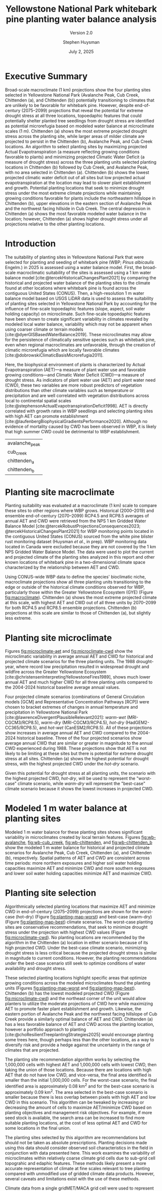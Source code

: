 #+options: html-link-use-abs-url:nil html-postamble:auto
#+options: html-preamble:t html-scripts:nil html-style:t
#+options: html5-fancy:nil tex:t
#+options: title:t toc:nil email:t date:t author:t
#+title: Yellowstone National Park whitebark pine planting water balance analysis
#+subtitle: Version 2.0
#+date: July 2, 2025
#+author: Stephen Huysman
#+email: shuysman@gmail.com
#+html_doctype: xhtml-strict
#+html_container: div
#+html_content_class: content
#+description:
#+keywords:
#+html_link_home:
#+html_link_up:
#+html_mathjax:
#+html_equation_reference_format: \eqref{%s}
#+html_head:
#+html_head_extra:
#+subtitle:
#+infojs_opt:
#+BIBLIOGRAPHY:/home/steve/OneDrive/org/library.bib
#+LATEX_HEADER: \usepackage[margin=.75in]{geometry}
#+LATEX_HEADER: \renewcommand{\topfraction}{.95}
#+LATEX_HEADER: \renewcommand{\bottomfraction}{.95}
#+LATEX_HEADER: \renewcommand{\textfraction}{.05}
#+LATEX_HEADER: \renewcommand{\floatpagefraction}{.75}
#+LATEX_HEADER: \setcounter{topnumber}{4}
#+LATEX_HEADER: \setcounter{bottomnumber}{4}
#+LATEX_HEADER: \setcounter{totalnumber}{4}

* Executive Summary

Broad-scale macroclimate (1 km) projections show the four planting sites selected in Yellowstone National Park  (Avalanche Peak, Cub Creek, Chittenden (a), and Chittenden (b)) potentially transitioning to climates that are unlikely to be favorable for whitebark pine. However, despite end-of-century (2075--2099) projections that reveal the potential for extreme drought stress at all three locations, topoedaphic features that could potentially shelter planted tree seedlings from drought stress are identified as potential microrefugia based on modeled water balance at microclimate scales (1 m). Chittenden (a) shows the most extreme projected drought stress across the planting site, while larger areas of milder climate are projected to persist in the Chittenden (b), Avalanche Peak, and Cub Creek locations. An algorithm to select planting sites by maximizing projected Actual Evapotranspiration (a measure reflecting growing conditions favorable to plants) and minimizing projected Climatic Water Deficit (a measure of drought stress) across the three planting units selected planting locations in Chittenden (b) followed by Cub Creek, and Avalanche Peak, with no area selected in Chittenden (a). Chittenden (b) shows the lowest projected climatic water deficit out of all sites but low projected actual evapotranspiration at the location may lead to slower plant establishment and growth. Potential planting locations that seek to minimize drought stress under the most extreme climate projections while maintaining growing conditions favorable for plants include the northeastern hillslope in Chittenden (b), upper elevations in the eastern section of Avalanche Peak and the northwest facing hillside in Cub Creek. The central depression in Chittenden (a) shows the most favorable modeled water balance in the location; however, Chittenden (a) shows higher drought stress under all projections relative to the other planting locations.

* Introduction

The suitability of planting sites in Yellowstone National Park that
were selected for planting and seeding of whitebark pine (WBP; /Pinus
albicaulis/ Engelm.) in 2025 is assessed using a water balance
model. First, the broad-scale macroclimatic suitability of the sites
is assessed using a 1 km water balance model
[cite:@tercekHistoricalChangesPlant2021] by comparing the historical
and projected water balance of the planting sites to the climate found
at other locations where whitebark pine is found across the contiguous
United States (CONUS). Then, a high-resolution 1 m water balance model
based on USGS LiDAR data is used to assess the suitability of planting
sites selected in Yellowstone National Park by accounting for the
influence of fine-scale topoedaphic features (slope, aspect, soil
water holding capacity) on microclimate. Such fine-scale topoedaphic
features have been shown to create significant variability in climates
revealed by modeled local water balance, variability which may not be
apparent when using coarser climate or terrain models
[cite:@dyerGISBasedWaterBalance2019]. These microclimates may allow
for the persistence of climatically sensitive species such as
whitebark pine, even when regional macroclimates are unfavorable,
through the creation of climatic microrefugia which are locally favorable climates
[cite:@dobrowskiClimaticBasisMicrorefugia2011].

Here, the biophysical environment of plants is characterized by Actual
Evapotranspiration (AET)---a measure of plant water use and favorable
growing conditions---and Climatic Water Deficit (CWD)---a measure of
drought stress. As indicators of plant water use (AET) and plant water
need (CWD), these two variables are more robust predictors of
vegetation distributions than other climate variables such as
temperature or precipitation and are well correlated with vegetation
distributions across local to continental spatial scales
[cite:@stephensonActualEvapotranspirationDeficit1998]. AET is directly
correlated with growth rates in WBP seedlings and selecting planting
sites with high AET can promote establishment
[cite:@laufenbergBiophysicalGradientsPerformance2020]. Although no
evidence of mortality caused by CWD has been observed in WBP, it is
likely that high summer CWD could be detrimental to WBP establishment.

#+begin_src R :session :exports none :cache yes :eval never-export
  library(terra)
  library(tidyverse)
  library(tidyterra)
  library(lubridate)
  library(glue)
  library(sf)
  library(gghighlight)
  library(ggpubr)
  library(maptiles)


  terraOptions(progress = 0)

  drought_year <- 1988
  hist_years <- 2004:2024
  end_years <- 2075:2099

  scenarios <- tribble(
    ~gcm, ~scenario, ~label,
    "gridmet", "historical", "historical",
    "gridmet", "historical", "drought-year",
    "MRI-CGCM3", "rcp85", "warm-wet",
    "MRI-CGCM3", "rcp45", "warm-dry",
    "HadGEM2-CC365", "rcp85", "hot-dry",
    "CanESM2", "rcp85", "hot-wet"
  )

  sites <- read_csv("../src/sites.csv")
  sites_list <- sites$site

  input_dir <- "../data/input/"
  data_dir <- "/media/steve/THREDDS/data/nps_wb_2025/"

  load_historical_mean <- function(filename) {
    # Load and calculate historical AET/CWD mean
    r <- rast(filename)

    r <- r %>%
      subset(year(time(.)) %in% hist_years) %>% ## Limit to end-century conditions
      mean() %>%
      clamp(lower = 0, values = FALSE) / 10 ## remove NAs and divide by
    ## ten (nps gridded wb is
    ## provided in units x 10)
    return(r)
  }


  load_gcm_mean <- function(filename) {
    # Load in one GCM/RCP projection and calculate end-of-century
    # (end_years) average annual AET/CWD
    r <- rast(filename)

    # Fix dates in r. CDO doesn't save them right in the annual_sums
    # script, or I'm not using CDO correctly. Either way, set a date for
    # each layer in the middle of the year for the years covered by the
    # projections, 2006–2099. The actual date ~shouldn't~ matter...
    time(r) <- seq(ymd("2006-07-02"), ymd("2099-07-02"), by = "1 year")
    
    r <- r %>%
      subset(year(time(.)) %in% end_years) %>% ## Limit to end-century conditions
      mean() %>%
      clamp(lower = 0, values = FALSE) / 10 ## remove NAs and divide by
    ## ten (nps gridded wb is
    ## provided in units x 10)
    return(r)
  }


  aet_sprc <- sprc()
  cwd_sprc <- sprc()

  for (s in sites_list) {
    message("Starting: ", s)

    aet_data <- rast()
    cwd_data <- rast()  

    for (i in 1:length(scenarios$scenario)) {
      scenario <- scenarios$scenario[i]
      gcm <- scenarios$gcm[i]
      label <- scenarios$label[i]

      message("Processing: ", scenario, ", ", gcm, ", ", label)
      
      if (scenario == "historical") {
        ### Historical scenarios, separate branches for historical norms and drought-year
        aet_file <- file.path(data_dir, s, "sums", "historical_gridmet_AET_annual_sum.nc")
        cwd_file <- file.path(data_dir, s, "sums", "historical_gridmet_Deficit_annual_sum.nc")

        if (label == "historical") {
          r_aet <- load_historical_mean(aet_file)
          r_cwd <- load_historical_mean(cwd_file)
        } else if (label == "drought-year") {
          r_aet <- rast(aet_file)
          r_cwd <- rast(cwd_file)

          r_aet <- subset(r_aet, year(time(r_aet)) == drought_year) / 10
          r_cwd <- subset(r_cwd, year(time(r_cwd)) == drought_year) / 10
        }     
      } else {
        ### Projections
        aet_file <- file.path(data_dir, s, "sums", glue("{gcm}_{scenario}_AET_annual_sum.nc"))
        cwd_file <- file.path(data_dir, s, "sums", glue("{gcm}_{scenario}_Deficit_annual_sum.nc"))

        r_aet <- load_gcm_mean(aet_file)
        r_cwd <- load_gcm_mean(cwd_file)
      }

      names(r_aet) <- glue("{label}")
      names(r_cwd) <- glue("{label}")

      add(aet_data) <- r_aet
      add(cwd_data) <- r_cwd
    }

    add(aet_sprc) <- aet_data
    add(cwd_sprc) <- cwd_data
  }

  ### Make sure this matches the order in sites_list
  site_polys <- c(
    terra::vect("../data/input/avalanche_peak/shapefile/Avalanche_Peak_Seeds_Shapefile/Potential_Planting_Locations.shp"),
    terra::vect("../data/input/cub_creek/shapefile/Cub_Creek_Seedlings_Shapefile/Potential_Planting_Locations.shp"),
    terra::vect("../data/input/chittenden/shapefile/Chittenden_Seedling_Shapefile/Potential_Planting_Locations.shp"),
    terra::vect("../data/input/chittenden_b/shapefile/NEW_Chittenden_Location/Potential_Planting_Locations.shp")
  )
  names(site_polys) <- c(
    "avalanche_peak",
    "cub_creek",
    "chittenden_a",
    "chittenden_b"
  )

  site_polys <- project(site_polys, crs(aet_sprc[1]))

  sites$site <- names(site_polys) ## Dangerous hack to make sure things are named right, be careful.. Should be okay after loading in data
#+end_src

#+RESULTS[65dd5c98393fb9c70f3b0cbd167b344b2be4bb54]:
| avalanche_peak |
| cub_creek      |
| chittenden_a   |
| chittenden_b   |

* Planting site macroclimate

Planting suitability was evaluated at a macroclimate (1 km) scale to
compare these sites to other regions where WBP grows. Historical
(2000–2019) and ensemble end-of-century (2070–2099) RCP4.5 and RCP8.5
averages of annual AET and CWD were retrieved from the NPS 1 km
Gridded Water Balance Model [cite:@tercekRobustProjectionsConsequences2023;
@tercekHistoricalChangesPlant2021] for WBP monitoring points located
in the contiguous United States (CONUS) sourced from the white pine
blister rust monitoring dataset (Huysman /et al./, in prep). WBP
monitoring data located in Canada were excluded because they are not
covered by the 1 km NPS Gridded Water Balance Model. The data were
used to plot the current and projected climate of the planting sites
analyzed in this report and other known locations of whitebark pine in
a two-dimensional climate space characterized by the relationship
between AET and CWD.

Using CONUS-wide WBP data to define the species' bioclimatic niche,
macroclimate projections show all three planting units transitioning
to the edge or outside of the historical climate conditions observed
for WBP, particularly those within the Greater Yellowstone Ecosystem
(GYE) (Figure [[fig:macroclimate]]). Chittenden (a) shows the most extreme
projected climate at this scale, with highest AET and CWD out of all
three units by 2070--2099 for both RCP4.5 and RCP8.5 ensemble
projections. Chittenden (b) projections at this scale are similar to
those of Chittenden (a), but slightly less extreme.

#+begin_src R :session :file img/macroclimate.png :results output graphics file :height 1080 :width 1400 :res 200 :exports results  :cache yes :eval never-export
  aet_summary_dir <- file.path("/media/steve/THREDDS/data/nps_gridded_wb/summary_layers/AET/")
  cwd_summary_dir <- file.path("/media/steve/THREDDS/data/nps_gridded_wb/summary_layers/Deficit/")

  aet <- rast(file.path(aet_summary_dir, "historical/V_1_5_annual_gridmet_historical_AET_2000_2019_annual_means_cropped_units_mm.tif"))
  names(aet) <- "AET"
  cwd <- rast(file.path(cwd_summary_dir, "historical/V_1_5_annual_gridmet_historical_Deficit_2000_2019_annual_means_cropped_units_mm.tif"))
  names(cwd) <- "CWD"
  aet_45 <- rast(file.path(aet_summary_dir, "rcp45/ensembles/ensemble_2070_2099_annual_rcp45_AET_units_mm.tif"))
  names(aet_45) <- "AET_45"
  cwd_45 <- rast(file.path(cwd_summary_dir, "rcp45/ensembles/ensemble_2070_2099_annual_rcp45_Deficit_units_mm.tif"))
  names(cwd_45) <- "CWD_45"
  aet_85 <- rast(file.path(aet_summary_dir, "rcp85/ensembles/ensemble_2070_2099_annual_rcp85_AET_units_mm.tif"))
  names(aet_85) <- "AET_85"
  cwd_85 <- rast(file.path(cwd_summary_dir, "rcp85/ensembles/ensemble_2070_2099_annual_rcp85_Deficit_units_mm.tif"))
  names(cwd_85) <- "CWD_85"

  wbp_points <- read_csv("/home/steve/OneDrive/whitebark/blister-rust/data/SITE_LOCATIONS.csv") %>%
    bind_rows(tibble(network = "YELL", park = "YELL", long = sites$lon, lat = sites$lat, site = sites$site)) %>%
    drop_na(c("lat", "long")) %>%
    st_as_sf(coords = c("long", "lat"), crs = st_crs("EPSG:4326")) %>%
    st_transform(crs = st_crs(aet))

  wbp_points <- terra::extract(aet, wbp_points, bind = TRUE)
  wbp_points <- terra::extract(cwd, wbp_points, bind = TRUE)
  wbp_points <- terra::extract(aet_45, wbp_points, bind = TRUE)
  wbp_points <- terra::extract(cwd_45, wbp_points, bind = TRUE)
  wbp_points <- terra::extract(aet_85, wbp_points, bind = TRUE)
  wbp_points <- terra::extract(cwd_85, wbp_points, bind = TRUE)

  ggplot(wbp_points) +
    geom_point(aes(x = CWD, y = AET), color = "darkgrey") +
    geom_point(data = filter(wbp_points, park == "GYE"), aes(x = CWD, y = AET), color = "royalblue1") +
      ## geom_point(aes(x = 179.89, 192.98), color = "blue", shape = 3, size = 10) +
      ## geom_text(aes(x = 179.89, 192.98), color = "blue", label = "historic") +
      ## geom_point(aes(x = 235.81, 247.61), color = "green", shape = 2, size = 10) +
      ## geom_text(aes(x = 235.81, 247.61), color = "green", label = "rcp4.5") +
      ## geom_point(aes(x = 306.32, 287.88), color = "red", shape = 2, size = 10) +
    ## geom_text(aes(x = 306.32, 287.88), color = "red", label = "rcp8.5") +
    geom_point(size = 6, data = filter(wbp_points, park == "YELL"), aes(x = CWD, y = AET, shape = site, color = "black")) +
    geom_point(size = 6, data = filter(wbp_points, park == "YELL"), aes(x = CWD_45, y = AET_45, shape = site, color = "orange")) +
    geom_point(size = 6, data = filter(wbp_points, park == "YELL"), aes(x = CWD_85, y = AET_85, shape = site, color = "red")) +
    scale_color_manual(name = "Scenario (color)",
                      values = c("black"="black",
                                 "orange"="orange",
                                 "red"="red"),
                      labels=c("Historical 2000–2019","RCP45 2070–2099 ","RCP85 2070–2099")) +
    #geom_text(data = filter(wbp_points, park == "YELL"), aes(x = CWD, y = AET, label = site), nudge_y = -10) +
    #geom_text(data = filter(wbp_points, park == "YELL"), aes(x = CWD, y = AET), label = "Historical", nudge_y = -10, size = 5) +
    #geom_text(data = filter(wbp_points, park == "YELL"), aes(x = CWD_45, y = AET_45), label = "4.5", nudge_y = -10, size = 5) +
    #geom_text(data = filter(wbp_points, park == "YELL"), aes(x = CWD_85, y = AET_85), label = "8.5", nudge_y = -10, size = 5) +
    labs(x = "Annual CWD (mm)", y = "Annual AET (mm)", shape = "Site (shape)")
    #labs(title = "WBP Bioclimatic Niche (GYE)")
#+end_src

#+CAPTION: Macroclimate space of YELL whitebark pine at 1 km scale. Whitebark pine observations in CONUS from the white pine blister rust monitoring dataset (Huysman /et al./, in prep) were used to create a bioclimatic niche of the species from historical (2000–2019) average annual AET and CWD from the NPS 1 km gridded water balance model [cite:@tercekHistoricalChangesPlant2021]. Historical 2000–2019 average annual AET and CWD for points located in the Greater Yellowstone Ecosystem are highlighted in blue and all other WBP locations in the monitoring dataset across CONUS are grey. The three planting units in Yellowstone National Park analyzed in this report are shown as circles (Avalanche Peak), triangles (Chittenden [a]), squares (Chittenden [b]), and crosses (Cub Creek). Historical 2000--2019 water balance for these planting sites are shown in black and projected 2070--2099 water balance for the three planting units are shown in orange (RCP4.5) and red (RCP8.5).
#+LABEL: fig:macroclimate
#+RESULTS[370fdd04db462f5413bf7349154bd9b29e83f9b3]:
[[file:img/macroclimate.png]]

* Planting site microclimate

Figures [[fig:microclimate-aet]] and [[fig:microclimate-cwd]] show the microclimatic variability in average annual AET and CWD for historical and projected climate scenarios for the three planting units. The 1988 drought-year, where record low precipitation resulted in widespread drought and wildfire across the Greater Yellowstone Ecosystem [cite:@christensenInterpretingYellowstoneFires1989], shows much lower annual AET and much higher CWD for all three planting units compared to the 2004-2024 historical baseline average annual values.

Four projected climate scenarios (combinations of General Circulation models [GCM] and Representative Concentration Pathways [RCP]) were chosen to bracket extremes of changes in annual temperature and precipitation in Yellowstone National Park [cite:@lawrenceDivergentPlausibleRelevant2021]: /warm-wet/ (MRI-CGCM3/RCP8.5), /warm-dry/ (MRI-CGCM3/RCP4.5), /hot-dry/ (HadGEM2-CC365/RCP8.5), and /hot-wet/ (CanESM2/RCP8.5). All of these projections show increases in average annual AET and CWD compared to the 2004-2024 historical baseline. Three of the four projected scenarios show average annual CWD that are similar or greater in magnitude to the annual CWD experienced during 1988. These projections show that AET is not likely to be limiting at these sites but there is potential for extreme drought stress at all sites. Chittenden (a) shows the highest potential for drought stress, with the highest projected CWD under the /hot-dry/ scenario.

Given this potential for drought stress at all planting units, the scenario with the highest projected CWD, /hot-dry/, will be used to represent the "worst-case" climate scenario, while /warm-dry/ will represent the "best-case" climate scenario because it shows the lowest increases in projected CWD.

#+begin_src R :session :file img/microclimate-aet.png :results output graphics file :height 900 :width 1200 :res 200 :exports results  :cache yes :eval never-export
  aet_data <- list()

  for (i in 1:length(sites$site)) {
    site <- sites$site[i]
    
    aet_df <- aet_sprc[i] %>%
      mask(site_polys[i]) %>%
      as.data.frame(wide = FALSE)

    aet_df$site <- site
    
    aet_data[[i]] <- aet_df
  }

  aet_data <- bind_rows(aet_data) %>%
    mutate(layer = factor(layer, levels = c("historical", "drought-year", "warm-wet", "warm-dry", "hot-dry", "hot-wet"))) %>%
    mutate(time = if_else(layer == "historical" | layer == "drought-year",
                          "historical",
                          "projection"))


  ggplot(aet_data) +
    geom_boxplot(aes(x = layer, y = values, color = site)) +
    labs(color = "Site", x = "Scenario", y = "Average annual AET (mm)") +
    theme(legend.position = "bottom", axis.text.x = element_text(angle = 45, vjust = 1, hjust=1)) +
    facet_wrap(~time, scales = "free_x") %>% print()
#+end_src

#+CAPTION: Microclimatic variability in annual AET across historical and projected climate scenarios. Modeled 1 m AET for two historical scenarios is shown: /historical/ 2004-2024 historical average and /drought-year/ 1988 annual AET. The average 2075-2099 average annual AET for four projections bracketing extremes of changes in annual temperature and precipitation are shown: /warm-wet/ (MRI-CGCM3/RCP8.5), /warm-dry/ (MRI-CGCM3/RCP4.5), /hot-dry/ (HadGEM2-CC365/RCP8.5), and /hot-wet/ (CanESM2/RCP8.5).
#+LABEL: fig:microclimate-aet
#+RESULTS[b5192d145d7c38b8dc6e1c3c094e5038005a3ba7]:
[[file:img/microclimate-aet.png]]

#+begin_src R :session :file img/microclimate-cwd.png :results output graphics file :height 900 :width 1200 :res 200 :exports results  :cache yes :eval never-export
  cwd_data <- list()

  for (i in 1:length(sites$site)) {
    site <- sites$site[i]
    
    cwd_df <- cwd_sprc[i] %>%
      mask(site_polys[i]) %>%
      as.data.frame(wide = FALSE)

    cwd_df$site <- site
    
    cwd_data[[i]] <- cwd_df
  }

  cwd_data <- bind_rows(cwd_data) %>%
    mutate(layer = factor(layer, levels = c("historical", "drought-year", "warm-wet", "warm-dry", "hot-dry", "hot-wet"))) %>%
    mutate(time = if_else(layer == "historical" | layer == "drought-year",
                          "historical",
                          "projection"))


  ggplot(cwd_data) +
    geom_boxplot(aes(x = layer, y = values, color = site)) +
    labs(color = "Site", x = "Scenario", y = "Average annual CWD (mm)") +
    theme(legend.position = "bottom", axis.text.x = element_text(angle = 45, vjust = 1, hjust=1)) +
    facet_wrap(~time, scales = "free_x")
#+end_src

#+CAPTION: Microclimatic variability in annual Climatic Water Deficit (CWD) across historical and projected climate scenarios. Modeled 1 m CWD for two historical scenarios is shown: /historical/ 2004-2024 historical average and /drought-year/ 1988 annual CWD. The average 2075-2099 average annual CWD for four projections bracketing extremes of changes in annual temperature and precipitation are shown: /warm-wet/ (MRI-CGCM3/RCP8.5), /warm-dry/ (MRI-CGCM3/RCP4.5), /hot-dry/ (HadGEM2-CC365/RCP8.5), and /hot-wet/ (CanESM2/RCP8.5).
#+LABEL: fig:microclimate-cwd
#+RESULTS[f87357f5401372bd8d6e68bfe8113f666560af15]:
[[file:img/microclimate-cwd.png]]

* Modeled 1 m water balance at planting sites

Modeled 1 m water balance for these planting sites shows significant variability in microclimates created by local terrain features. Figures [[fig:wb-avalanche]], [[fig:wb-cub_creek]], [[fig:wb-chittenden]], and [[fig:wb-chittenden_b]] show the modeled 1 m water balance for historical and projected climate scenarios for Avalanche Peak, Cub Creek, Chittenden (a), and Chittenden (b), respectively. Spatial patterns of AET and CWD are consistent across time periods: more northern exposures and higher soil water holding capacities maximize AET and minimize CWD and more southern exposures and lower soil water holding capacities minimize AET and maximize CWD.

#+begin_src R :session :exports none  :cache yes :eval never-export
  ## Find global max AET and CWD for color scaling
  max_aet <- 0
  for (i in 1:length(sites$site)) {
    unit_data <- mask(aet_sprc[i], site_polys[i])

    new_max_aet <- max(minmax(unit_data))
    if (new_max_aet > max_aet) {
      max_aet <- new_max_aet
    }
  }

  max_cwd <- 0
  for (i in 1:length(sites$site)) {
    unit_data <- mask(cwd_sprc[i], site_polys[i])

    new_max_cwd <- max(minmax(unit_data))
    if (new_max_cwd > max_cwd) {
      max_cwd <- new_max_cwd
    }
  }

  aet_scale <-
    scale_fill_viridis_c(option = "D", limits = c(0, max_aet))

  cwd_scale <-
      scale_fill_viridis_c(option = "B", limits = c(0, max_cwd))

#+end_src

#+RESULTS[17ba73ccaf4c7b2f21f3328017224b90075a84e1]:

#+begin_src R :session :file img/wb-avalanche.png :results output graphics file :height 1200 :width 2000 :res 175 :exports results  :cache yes :eval never-export
avalanche_id <- 1

site <- sites$site[avalanche_id]

aet_data <- mask(aet_sprc[avalanche_id], site_polys[avalanche_id])

avalanche_aet_plot <- ggplot() +
  geom_spatraster(data = aet_data) +
  aet_scale + 
  facet_wrap(~lyr, ncol = 2) +
  labs(title = "Avalanche Peak average annual AET", fill = "Annual AET (mm)") +
  theme(legend.position = "bottom", axis.text.x = element_text(angle = 45, vjust = 1, hjust=1))

cwd_data <- mask(cwd_sprc[avalanche_id], site_polys[avalanche_id])
    
avalanche_cwd_plot <- ggplot() +
  geom_spatraster(data = cwd_data) +
  cwd_scale + 
  facet_wrap(~lyr, ncol = 2) +
  labs(title = "Avalanche Peak average annual CWD", fill = "Annual CWD (mm)") +
  theme(legend.position = "bottom", axis.text.x = element_text(angle = 45, vjust = 1, hjust=1))

ggarrange(avalanche_aet_plot, avalanche_cwd_plot, ncol = 2)
#+end_src

#+CAPTION: Modeled historical and projected average annual AET and CWD for Avalanche Peak. The color ramps used for AET and CWD visualizations are kept the same between planting units and climate scenarios to facilitate direct comparisons between units or time periods. 
#+LABEL: fig:wb-avalanche
#+RESULTS[a7958f59cc05e0f2c930f1fc73c7eb264d7eea0c]:
[[file:img/wb-avalanche.png]]

#+begin_src R :session :file img/wb-cub_creek.png :results output graphics file :height 1200 :width 1900 :res 175 :exports  results  :cache yes :eval never-export
cub_creek_id <- 2

site <- sites$site[cub_creek_id]

aet_data <- mask(aet_sprc[cub_creek_id], site_polys[cub_creek_id])

cub_creek_aet_plot <- ggplot() +
  geom_spatraster(data = aet_data) +
  aet_scale + 
  facet_wrap(~lyr, ncol = 2) +
  labs(title = "Cub Creek average annual AET", fill = "Annual AET (mm)") +
  theme(legend.position = "bottom", axis.text.x = element_text(angle = 45, vjust = 1, hjust=1))

cwd_data <- mask(cwd_sprc[cub_creek_id], site_polys[cub_creek_id])
    
cub_creek_cwd_plot <- ggplot() +
  geom_spatraster(data = cwd_data) +
  cwd_scale + 
  facet_wrap(~lyr, ncol = 2) +
  labs(title = "Cub Creek average annual CWD", fill = "Annual CWD (mm)") +
  theme(legend.position = "bottom", axis.text.x = element_text(angle = 45, vjust = 1, hjust=1))

ggarrange(cub_creek_aet_plot, cub_creek_cwd_plot, ncol = 2)
#+end_src

#+CAPTION: Modeled historical and projected average annual AET and CWD for Cub Creek. The color ramps used for AET and CWD visualizations are kept the same between planting units and climate scenarios to facilitate direct comparisons between units or time periods. 
#+LABEL: fig:wb-cub_creek
#+RESULTS[b90931d91c0b0b89d564a21babc0a0eb0b80c715]:
[[file:img/wb-cub_creek.png]]

#+begin_src R :session :file img/wb-chittenden.png :results output graphics file :height 1800 :width 1600 :res 175 :exports results  :cache yes :eval never-export
chittenden_id <- 3

site <- sites$site[chittenden_id]

aet_data <- mask(aet_sprc[chittenden_id], site_polys[chittenden_id])

chittenden_aet_plot <- ggplot() +
  geom_spatraster(data = aet_data) +
  aet_scale + 
  facet_wrap(~lyr, ncol = 2) +
  labs(title = "Chittenden (a) average annual AET", fill = "Annual AET (mm)") +
  theme(legend.position = "bottom", axis.text.x = element_text(angle = 45, vjust = 1, hjust=1))

cwd_data <- mask(cwd_sprc[chittenden_id], site_polys[chittenden_id])
    
chittenden_cwd_plot <- ggplot() +
  geom_spatraster(data = cwd_data) +
  cwd_scale + 
  facet_wrap(~lyr, ncol = 2) +
  labs(title = "Chittenden (a) average annual CWD", fill = "Annual CWD (mm)") +
  theme(legend.position = "bottom", axis.text.x = element_text(angle = 45, vjust = 1, hjust=1))

ggarrange(chittenden_aet_plot, chittenden_cwd_plot, ncol = 2)
#+end_src

#+CAPTION: Modeled historical and projected average annual AET and CWD for Chittenden (a). The color ramps used for AET and CWD visualizations are kept the same between planting units and climate scenarios to facilitate direct comparisons between units or time periods. 
#+LABEL: fig:wb-chittenden
#+RESULTS[7705e72eacf05959155b9e9f5669e6a145981d2f]:
[[file:img/wb-chittenden.png]]

#+begin_src R :session :file img/wb-chittenden_b.png :results output graphics file :height 1800 :width 1600 :res 175 :exports results  :cache yes :eval never-export
chittenden_id <- 4

site <- sites$site[chittenden_id]

aet_data <- mask(aet_sprc[chittenden_id], site_polys[chittenden_id])

chittenden_aet_plot <- ggplot() +
  geom_spatraster(data = aet_data) +
  aet_scale + 
  facet_wrap(~lyr, ncol = 2) +
  labs(title = "Chittenden (b) average annual AET", fill = "Annual AET (mm)") +
  theme(legend.position = "bottom", axis.text.x = element_text(angle = 45, vjust = 1, hjust=1))

cwd_data <- mask(cwd_sprc[chittenden_id], site_polys[chittenden_id])
    
chittenden_cwd_plot <- ggplot() +
  geom_spatraster(data = cwd_data) +he P-EV planting strategy (Fig. 2H), the returns from broadleaves exhibit very high variance (50.1) and there is relatively high covariance between returns to broadleaf and conife
  cwd_scale + 
  facet_wrap(~lyr, ncol = 2) +
  labs(title = "Chittenden (b) average annual CWD", fill = "Annual CWD (mm)") +
  theme(legend.position = "bottom", axis.text.x = element_text(angle = 45, vjust = 1, hjust=1))

ggarrange(chittenden_aet_plot, chittenden_cwd_plot, ncol = 2)
#+end_src

#+CAPTION: Modeled historical and projected average annual AET and CWD for Chittenden (b). The color ramps used for AET and CWD visualizations are kept the same between planting units and climate scenarios to facilitate direct comparisons between units or time periods. 
#+LABEL: fig:wb-chittenden_b
#+RESULTS[c1d0ce0249b706d18104751fd7f60ba833eb2439]:
[[file:img/wb-chittenden_b.png]]

* Planting site selection

Algorithmically selected planting locations that maximize AET and
minimize CWD in end-of-century (2075--2099) projections are shown for
the worst-case (hot-dry) (Figure [[fig:planting-map-worst]]) and best-case
(warm-dry) (Figure [[fig:planting-map-best]]) climate scenarios. The
worst-case planting sites are conservative recommendations, that seek
to minimize drought stress under the projection with highest CWD
values (Figure [[fig:microclimate-cwd]]). No planting locations are
recommended by the algorithm in the Chittenden (a) location in either
scenario because of its high projected CWD. Under the best-case
climate scenario, minimizing drought stress is less critical because
the projected drought stress is similar in magnitude to current
conditions. However, the planting recommendations under the best-case
scenario still seek to optimize conditions of water availability and
drought stress.

These selected planting locations highlight specific areas that
optimize growing conditions across the modeled microclimates found the
planting units (Figures [[fig:planting-map-worst]] and
[[fig:planting-map-best]]). Chittenden (b) has the lowest modeled
projected CWD (Figure [[fig:microclimate-cwd]]) and the northeast corner
of the unit would allow planters to utilize the moderate projections
of CWD here while maximizing AET to promote faster plant establishment
and growth. Likewise, the eastern portion of Avalanche Peak and the
northwest facing hillslope of Cub Creek provide a similarly optimal
balance of AET and CWD. Chittenden (a) has a less favorable balance of
AET and CWD across the planting location, however a portfolio approach
to planting [cite:@choResilientTreeplantingStrategies2025] would
encourage planting some trees here, though perhaps less than the other
locations, as a way to diversify risk and provide a hedge against the
uncertainty in the range of climates that are projected.

The planting site recommendation algorithm works by selecting the
1,000,000 cells with highest AET and 1,000,000 cells with lowest CWD,
then taking the union of those locations. Because there are locations
with high AET that do not have low CWD, and vice-versa, the final area
identified is smaller than the initial 1,000,000 cells. For the
worst-case scenario, the final identified area is approximately 0.08
km^2 and for the best-case scenario is approximately 0.09 km^2. The
area selected in the best-case scenario is smaller because there is
less overlap between pixels with high AET and low CWD in this
scenario. This algorithm can be tweaked by increasing or decreasing
the amount of cells to maximize AET/minimize CWD based on planting
objectives and management risk objectives. For example, if more seed
stock is available, the search area can be increased to find more
suitable planting locations, at the cost of less optimal AET and CWD
for some locations in the final union.

The planting sites selected by this algorithm are recommendations but
should not be taken as absolute prescriptions. Planting decisions made
using this data should consider observed soil characteristics in the
field in conjunction with data presented here. This work examines the
variability of microclimates within relatively coarse climate grid
cells due to sub-grid cell topograhic and edaphic features. These
methods likely present a more accurate representation of climate at
fine scales relevant to tree planting compared with unmodified use of
gridded climate data products. However, several caveats and
limitations exist with the use of these methods.

Climate data from a single gridMET/MACA grid cell were used to
represent each planting site analyzed in this report. These products are designed
to show broad-scale patterns at regional scales that hold across large
groups of pixels [cite:@abatzoglouDevelopmentGriddedSurface2013].
Uncertainty increases when these climate data products are applied to
sub-grid cell scale locations such as point-scale data or the
relatively small area examined here.

Temperature and precipitation data are not available at high
resolutions in this study system and all available gridded climate
data products have uncertainty in areas of complex topography such as
mountainous regions [cite:@behnkeEvaluationDownscaledGridded2016]. The
model and its climate inputs do not consider some sub-grid cell
phenomena affecting air temperature such as temperature inversions and
cold air drainage. Precipitation also varies at sub-grid cell scales
due to topographic effects such as orographic precipitation
[cite:@linCommonIngredientsHeavy2001]. Snow accumulation and melt were
modeled at the scale of the entire site, and not downscaled based on
topography. In reality, snow accumulation and melt is affected by
factors such as slope, aspect, as well as horizontal movement through
snow drift [cite:@dingmanPhysicalHydrology2015].

The strength of this approach lies in its ability to detect relative
differences in wetness and dryness across a landscape in a way that
directly reflects the growing environment of plants. These relative
patterns in the water balance across the landscape come with a higher
degree of certainty than absolute estimates of AET and CWD. The model
can help identify microclimates in locations where ideal combinations
of soil and topography exist relative to other positions on the
landscape. These locations may be difficult to identify visually, even
for trained and experienced observers. For example, two hillslopes may
have similar slope and aspect but different soil water holding
capacities that lead to drier conditions on one than the other. In
addition, planters may be skillful at identifying suitable planting
sites based on current climatic conditions, but the methodology can
quantify the potential change in a landscape position under plausible
future climates relative to current conditions. The model reveals the
potential for extreme drought stress in some landscape positions based
on future climates, relative to current and past climatic conditions
at the site. Therefore, planting site selection based on current
conditions alone is unlikely to result in plantings that avoid this
stress in the future.

#+begin_src R :session :exports none   :cache yes :eval never-export
  n_cells <- 1000000

  hot_dry_cwd_sprc <- sprc()

  for (i in 1:length(sites_list)) {
    r <- cwd_sprc[i] %>% subset(5) %>% mask(site_polys[i])

    add(hot_dry_cwd_sprc) <- r
  }

  hot_dry_cwd <- merge(hot_dry_cwd_sprc)

  lowest_cwd <- selectHighest(hot_dry_cwd, n = n_cells, low = TRUE)

  hot_dry_aet_sprc <- sprc()

  for (i in 1:length(sites_list)) {
    r <- aet_sprc[i] %>% subset(5) %>% mask(site_polys[i])

    add(hot_dry_aet_sprc) <- r
  }

  hot_dry_aet <- merge(hot_dry_aet_sprc)

  highest_aet <- selectHighest(hot_dry_aet, n = n_cells, low = FALSE)

  ##plet(lowest_cwd)


  union_worst <- lowest_cwd & highest_aet

  ##plet(union)

  ## union_worst_poly <- as.polygons(union_worst)

  ## zonal(hot_dry_cwd, union_worst_poly, fun = "mean")
  ## zonal(hot_dry_aet, union_worst_poly, fun = "mean")

  ## zonal(hot_dry_cwd, union_worst_poly, fun = "min")
  ## zonal(hot_dry_aet, union_worst_poly, fun = "min")

  ## zonal(hot_dry_cwd, union_worst_poly, fun = "max")
  ## zonal(hot_dry_aet, union_worst_poly, fun = "max")
#+end_src

#+RESULTS[c259172dbb1f718e29c3dd10144077f88435e9a3]:

#+begin_src R :session :file img/worst-case-planting-map.png :results output graphics file :height 1400 :width 1400 :res 200 :exports results  :cache yes :eval never-export
  avalanche_id <- 1
  cub_creek_id <- 2
  chittenden_id <- 3
  chittenden_b_id <- 4

  avalanche_best_sites <- terra::crop(union_worst, site_polys[avalanche_id])
  cub_creek_best_sites <- terra::crop(union_worst, site_polys[cub_creek_id]) 
  chittenden_best_sites <- terra::crop(union_worst, site_polys[chittenden_id])
  chittenden_b_best_sites <- terra::crop(union_worst, site_polys[chittenden_b_id])

  ### Stupid hack because problems with continuous/discrete scales...
  levels(avalanche_best_sites) <- c(FALSE, TRUE)
  levels(cub_creek_best_sites) <- c(FALSE, TRUE)
  levels(chittenden_best_sites) <- c(FALSE, TRUE)
  levels(chittenden_b_best_sites) <- c(FALSE, TRUE)

  map_zoom <- 18

  base_map_avalanche <- get_tiles(site_polys[avalanche_id], provider = "Esri.WorldImagery", crop = TRUE, zoom = map_zoom)

  avalanche_planting_map <- ggplot() +
    geom_spatraster_rgb(data = base_map_avalanche, interpolate = TRUE, maxcell = Inf) +
    geom_spatraster(data = avalanche_best_sites) +
    scale_fill_discrete(na.value = "transparent") +
    geom_sf(data = site_polys[avalanche_id], fill = NA, lwd = 1.5, color = "lightblue") +
    labs(title = "Avalanche Peak", fill = "Selected Planting Locations") +
    scale_x_continuous(labels = function(x) paste0(x)) +
    scale_y_continuous(labels = function(x) paste0(x))

  base_map_cub_creek <- get_tiles(site_polys[cub_creek_id], provider = "Esri.WorldImagery", crop = TRUE, zoom = map_zoom)

  cub_creek_planting_map <- ggplot() +
    geom_spatraster_rgb(data = base_map_cub_creek, interpolate = TRUE, maxcell = Inf) +
    geom_spatraster(data = cub_creek_best_sites) +
    scale_fill_discrete(na.value = "transparent") +
    geom_sf(data = site_polys[cub_creek_id], fill = NA, lwd = 1.5, color = "lightblue") +
    labs(title = "Cub Creek", fill = "Selected Planting Locations") +
    scale_x_continuous(labels = function(x) paste0(x)) +
    scale_y_continuous(labels = function(x) paste0(x))

  base_map_chittenden <- get_tiles(site_polys[chittenden_id], provider = "Esri.WorldImagery", crop = TRUE, zoom = map_zoom)

  chittenden_planting_map <- ggplot() +
    geom_spatraster_rgb(data = base_map_chittenden, interpolate = TRUE, maxcell = Inf) +
    geom_spatraster(data = chittenden_best_sites) +
    scale_fill_discrete(na.value = "transparent") +
    geom_sf(data = site_polys[chittenden_id], fill = NA, lwd = 1.5, color = "lightblue") +
    labs(title = "Chittenden (a)", fill = "Selected Planting Locations") +
    scale_x_continuous(labels = function(x) paste0(x)) +
    scale_y_continuous(labels = function(x) paste0(x)) +
    theme(legend.position = "bottom", axis.text.x = element_text(angle = 45, vjust = 1, hjust=1))


  base_map_chittenden_b <- get_tiles(site_polys[chittenden_b_id], provider = "Esri.WorldImagery", crop = TRUE, zoom = map_zoom)

  chittenden_b_planting_map <- ggplot() +
    geom_spatraster_rgb(data = base_map_chittenden_b, interpolate = TRUE, maxcell = Inf) +
    geom_spatraster(data = chittenden_b_best_sites) +
    scale_fill_discrete(na.value = "transparent") +
    geom_sf(data = site_polys[chittenden_b_id], fill = NA, lwd = 1.5, color = "lightblue") +
    labs(title = "Chittenden (b)", fill = "Selected Planting Locations") +
    scale_x_continuous(labels = function(x) paste0(x)) +
    scale_y_continuous(labels = function(x) paste0(x)) +
    theme(legend.position = "bottom", axis.text.x = element_text(angle = 45, vjust = 1, hjust=1))

  ggarrange(avalanche_planting_map, cub_creek_planting_map, chittenden_planting_map, chittenden_b_planting_map, ncol = 2, nrow = 2, legend = "none")
#+end_src

#+CAPTION: Algorithmically selected planting locations (highlighted in pink) for the /hot-dry/ (worst-case) climate scenario. These are conservative planting location recommendations that seek to provide shelter from the most extreme projected drought conditions while maintaining conditions promoting plant growth. The final selected area is approximately 0.08 km^2. Note that no locations in Chittenden (a) were idenified in this scenario. Tiles © Esri - Source: Esri, i-cubed, USDA, USGS, AEX, GeoEye, Getmapping, Aerogrid, IGN, IGP, UPR-EGP, and the GIS User Community.
#+LABEL: fig:planting-map-worst
#+ATTR_LATEX: :width \textwidth :placement [p]
#+RESULTS[b8dda661cb5b705d4e96779fa9a0caa873db50c3]:
[[file:img/worst-case-planting-map.png]]

#+begin_src R :session :exports none  :cache yes :eval never-export
  n_cells <- 1000000

  warm_dry_cwd_sprc <- sprc()

  for (i in 1:length(sites_list)) {
    r <- cwd_sprc[i] %>% subset(4) %>% mask(site_polys[i])

    add(warm_dry_cwd_sprc) <- r
  }

  warm_dry_cwd <- merge(warm_dry_cwd_sprc)

  lowest_cwd <- selectHighest(warm_dry_cwd, n = n_cells, low = TRUE)

  warm_dry_aet_sprc <- sprc()

  for (i in 1:length(sites_list)) {
    r <- aet_sprc[i] %>% subset(4) %>% mask(site_polys[i])

    add(warm_dry_aet_sprc) <- r
  }

  warm_dry_aet <- merge(warm_dry_aet_sprc)

  highest_aet <- selectHighest(warm_dry_aet, n = n_cells, low = FALSE)

  ##plet(lowest_cwd)


  union_best <- lowest_cwd & highest_aet

  ##plet(union)

  ## zonal(warm_dry_cwd, union_poly, fun = "mean")
  ## zonal(warm_dry_aet, union_poly, fun = "mean")

  ## zonal(warm_dry_cwd, union_poly, fun = "min")
  ## zonal(warm_dry_aet, union_poly, fun = "min")

  ## zonal(warm_dry_cwd, union_poly, fun = "max")
  ## zonal(warm_dry_aet, union_poly, fun = "max")
#+end_src

#+RESULTS[2db8797be27e76a812f2069f155ba263cccaf730]:

#+begin_src R :session :file img/best-case-planting-map.png :results output graphics file :height 1400 :width 1400 :res 200 :exports results  :cache yes :eval never-export
  avalanche_id <- 1
  cub_creek_id <- 2
  chittenden_id <- 3
  chittenden_b_id <- 4

  avalanche_best_sites <- terra::crop(union_best, site_polys[avalanche_id])
  cub_creek_best_sites <- terra::crop(union_best, site_polys[cub_creek_id]) 
  chittenden_best_sites <- terra::crop(union_best, site_polys[chittenden_id])
  chittenden_b_best_sites <- terra::crop(union_best, site_polys[chittenden_b_id])

  ### Stupid hack because problems with continuous/discrete scales...
  levels(avalanche_best_sites) <- c(FALSE, TRUE)
  levels(cub_creek_best_sites) <- c(FALSE, TRUE)
  levels(chittenden_best_sites) <- c(FALSE, TRUE)
  levels(chittenden_b_best_sites) <- c(FALSE, TRUE)

  #map_zoom <- 18

  #base_map_avalanche <- get_tiles(site_polys[avalanche_id], provider = "Esri.WorldImagery", crop = TRUE, zoom = map_zoom)

  avalanche_planting_map <- ggplot() +
    geom_spatraster_rgb(data = base_map_avalanche, interpolate = TRUE, maxcell = Inf) +
    geom_spatraster(data = avalanche_best_sites) +
    scale_fill_discrete(na.value = "transparent") +
    geom_sf(data = site_polys[avalanche_id], fill = NA, lwd = 1.5, color = "lightblue") +
    labs(title = "Avalanche Peak", fill = "Selected Planting Locations") +
    scale_x_continuous(labels = function(x) paste0(x)) +
    scale_y_continuous(labels = function(x) paste0(x))

  #base_map_cub_creek <- get_tiles(site_polys[cub_creek_id], provider = "Esri.WorldImagery", crop = TRUE, zoom = map_zoom)

  cub_creek_planting_map <- ggplot() +
    geom_spatraster_rgb(data = base_map_cub_creek, interpolate = TRUE, maxcell = Inf) +
    geom_spatraster(data = cub_creek_best_sites) +
    scale_fill_discrete(na.value = "transparent") +
    geom_sf(data = site_polys[cub_creek_id], fill = NA, lwd = 1.5, color = "lightblue") +
    labs(title = "Cub Creek", fill = "Selected Planting Locations") +
    scale_x_continuous(labels = function(x) paste0(x)) +
    scale_y_continuous(labels = function(x) paste0(x))

  #base_map_chittenden <- get_tiles(site_polys[chittenden_id], provider = "Esri.WorldImagery", crop = TRUE, zoom = map_zoom)

  chittenden_planting_map <- ggplot() +
    geom_spatraster_rgb(data = base_map_chittenden, interpolate = TRUE, maxcell = Inf) +
    geom_spatraster(data = chittenden_best_sites) +
    scale_fill_discrete(na.value = "transparent") +
    geom_sf(data = site_polys[chittenden_id], fill = NA, lwd = 1.5, color = "lightblue") +
    labs(title = "Chittenden (a)", fill = "Selected Planting Locations") +
    scale_x_continuous(labels = function(x) paste0(x)) +
    scale_y_continuous(labels = function(x) paste0(x)) +
    theme(legend.position = "bottom", axis.text.x = element_text(angle = 45, vjust = 1, hjust=1))


  base_map_chittenden_b <- get_tiles(site_polys[chittenden_b_id], provider = "Esri.WorldImagery", crop = TRUE, zoom = map_zoom)

  chittenden_b_planting_map <- ggplot() +
    geom_spatraster_rgb(data = base_map_chittenden_b, interpolate = TRUE, maxcell = Inf) +
    geom_spatraster(data = chittenden_b_best_sites) +
    scale_fill_discrete(na.value = "transparent") +
    geom_sf(data = site_polys[chittenden_b_id], fill = NA, lwd = 1.5, color = "lightblue") +
    labs(title = "Chittenden (b)", fill = "Selected Planting Locations") +
    scale_x_continuous(labels = function(x) paste0(x)) +
    scale_y_continuous(labels = function(x) paste0(x)) +
    theme(legend.position = "bottom", axis.text.x = element_text(angle = 45, vjust = 1, hjust=1))


  ggarrange(avalanche_planting_map, cub_creek_planting_map, chittenden_planting_map, chittenden_b_planting_map, ncol = 2, nrow = 2, legend = "none")
  #+end_src

#+CAPTION: Algorithmically selected planting locations (highlighted in pink) for the /warm-dry/ (best-case) climate scenario. There is only a slight increase in average CWD (drought stress) projected in this scenario, so avoidance of drought stress is less critical. These recommendations seek to optimize the balance of drought stress and water availability to promote plant growth and survival. Note that no locations in Chittenden (a) were idenified in this scenario. The final selected area is approximately 0.09 km^2. Tiles © Esri - Source: Esri, i-cubed, USDA, USGS, AEX, GeoEye, Getmapping, Aerogrid, IGN, IGP, UPR-EGP, and the GIS User Community.
#+LABEL: fig:planting-map-best
#+ATTR_LATEX: :width \textwidth :placement [p]
#+RESULTS[bc969d25fae2b4f2eab06a91c36c8575deb91850]:
[[file:img/best-case-planting-map.png]]

#+begin_src R :session :eval never :exports none
  writeRaster(union_best, "planting_sites_warm-dry_best-case.tif", overwrite = TRUE)
  writeRaster(union_worst, "planting_sites_hot-dry_worst-case.tif", overwrite = TRUE)
#+end_src

\clearpage

* Acknowledgments

Funding for this work was provided by the Northern Rockies Conservation Cooperative.

Computational efforts were performed on the Tempest High Performance Computing System, operated and supported by University Information Technology Research Cyberinfrastructure (RRID:SCR\_026229) at Montana State University.

* References Cited 
#+PRINT_BIBLIOGRAPHY:
